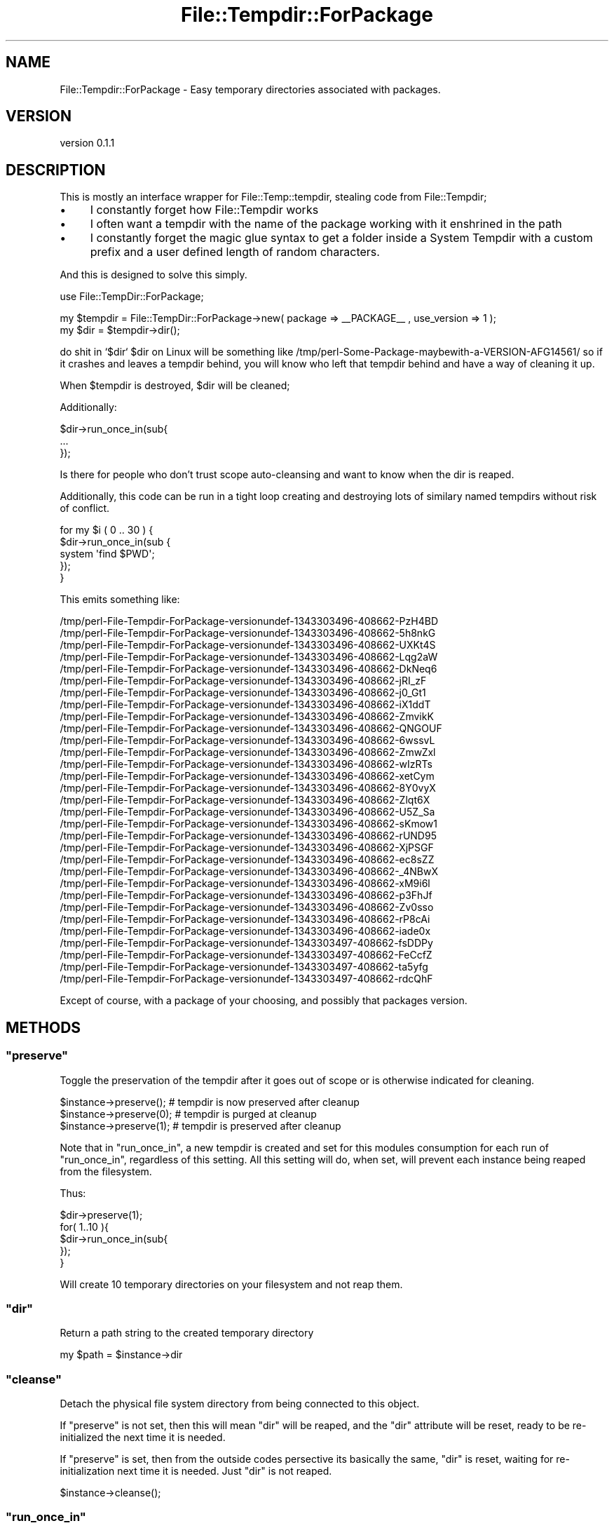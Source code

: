 .\" Automatically generated by Pod::Man 2.26 (Pod::Simple 3.22)
.\"
.\" Standard preamble:
.\" ========================================================================
.de Sp \" Vertical space (when we can't use .PP)
.if t .sp .5v
.if n .sp
..
.de Vb \" Begin verbatim text
.ft CW
.nf
.ne \\$1
..
.de Ve \" End verbatim text
.ft R
.fi
..
.\" Set up some character translations and predefined strings.  \*(-- will
.\" give an unbreakable dash, \*(PI will give pi, \*(L" will give a left
.\" double quote, and \*(R" will give a right double quote.  \*(C+ will
.\" give a nicer C++.  Capital omega is used to do unbreakable dashes and
.\" therefore won't be available.  \*(C` and \*(C' expand to `' in nroff,
.\" nothing in troff, for use with C<>.
.tr \(*W-
.ds C+ C\v'-.1v'\h'-1p'\s-2+\h'-1p'+\s0\v'.1v'\h'-1p'
.ie n \{\
.    ds -- \(*W-
.    ds PI pi
.    if (\n(.H=4u)&(1m=24u) .ds -- \(*W\h'-12u'\(*W\h'-12u'-\" diablo 10 pitch
.    if (\n(.H=4u)&(1m=20u) .ds -- \(*W\h'-12u'\(*W\h'-8u'-\"  diablo 12 pitch
.    ds L" ""
.    ds R" ""
.    ds C` ""
.    ds C' ""
'br\}
.el\{\
.    ds -- \|\(em\|
.    ds PI \(*p
.    ds L" ``
.    ds R" ''
.    ds C`
.    ds C'
'br\}
.\"
.\" Escape single quotes in literal strings from groff's Unicode transform.
.ie \n(.g .ds Aq \(aq
.el       .ds Aq '
.\"
.\" If the F register is turned on, we'll generate index entries on stderr for
.\" titles (.TH), headers (.SH), subsections (.SS), items (.Ip), and index
.\" entries marked with X<> in POD.  Of course, you'll have to process the
.\" output yourself in some meaningful fashion.
.\"
.\" Avoid warning from groff about undefined register 'F'.
.de IX
..
.nr rF 0
.if \n(.g .if rF .nr rF 1
.if (\n(rF:(\n(.g==0)) \{
.    if \nF \{
.        de IX
.        tm Index:\\$1\t\\n%\t"\\$2"
..
.        if !\nF==2 \{
.            nr % 0
.            nr F 2
.        \}
.    \}
.\}
.rr rF
.\"
.\" Accent mark definitions (@(#)ms.acc 1.5 88/02/08 SMI; from UCB 4.2).
.\" Fear.  Run.  Save yourself.  No user-serviceable parts.
.    \" fudge factors for nroff and troff
.if n \{\
.    ds #H 0
.    ds #V .8m
.    ds #F .3m
.    ds #[ \f1
.    ds #] \fP
.\}
.if t \{\
.    ds #H ((1u-(\\\\n(.fu%2u))*.13m)
.    ds #V .6m
.    ds #F 0
.    ds #[ \&
.    ds #] \&
.\}
.    \" simple accents for nroff and troff
.if n \{\
.    ds ' \&
.    ds ` \&
.    ds ^ \&
.    ds , \&
.    ds ~ ~
.    ds /
.\}
.if t \{\
.    ds ' \\k:\h'-(\\n(.wu*8/10-\*(#H)'\'\h"|\\n:u"
.    ds ` \\k:\h'-(\\n(.wu*8/10-\*(#H)'\`\h'|\\n:u'
.    ds ^ \\k:\h'-(\\n(.wu*10/11-\*(#H)'^\h'|\\n:u'
.    ds , \\k:\h'-(\\n(.wu*8/10)',\h'|\\n:u'
.    ds ~ \\k:\h'-(\\n(.wu-\*(#H-.1m)'~\h'|\\n:u'
.    ds / \\k:\h'-(\\n(.wu*8/10-\*(#H)'\z\(sl\h'|\\n:u'
.\}
.    \" troff and (daisy-wheel) nroff accents
.ds : \\k:\h'-(\\n(.wu*8/10-\*(#H+.1m+\*(#F)'\v'-\*(#V'\z.\h'.2m+\*(#F'.\h'|\\n:u'\v'\*(#V'
.ds 8 \h'\*(#H'\(*b\h'-\*(#H'
.ds o \\k:\h'-(\\n(.wu+\w'\(de'u-\*(#H)/2u'\v'-.3n'\*(#[\z\(de\v'.3n'\h'|\\n:u'\*(#]
.ds d- \h'\*(#H'\(pd\h'-\w'~'u'\v'-.25m'\f2\(hy\fP\v'.25m'\h'-\*(#H'
.ds D- D\\k:\h'-\w'D'u'\v'-.11m'\z\(hy\v'.11m'\h'|\\n:u'
.ds th \*(#[\v'.3m'\s+1I\s-1\v'-.3m'\h'-(\w'I'u*2/3)'\s-1o\s+1\*(#]
.ds Th \*(#[\s+2I\s-2\h'-\w'I'u*3/5'\v'-.3m'o\v'.3m'\*(#]
.ds ae a\h'-(\w'a'u*4/10)'e
.ds Ae A\h'-(\w'A'u*4/10)'E
.    \" corrections for vroff
.if v .ds ~ \\k:\h'-(\\n(.wu*9/10-\*(#H)'\s-2\u~\d\s+2\h'|\\n:u'
.if v .ds ^ \\k:\h'-(\\n(.wu*10/11-\*(#H)'\v'-.4m'^\v'.4m'\h'|\\n:u'
.    \" for low resolution devices (crt and lpr)
.if \n(.H>23 .if \n(.V>19 \
\{\
.    ds : e
.    ds 8 ss
.    ds o a
.    ds d- d\h'-1'\(ga
.    ds D- D\h'-1'\(hy
.    ds th \o'bp'
.    ds Th \o'LP'
.    ds ae ae
.    ds Ae AE
.\}
.rm #[ #] #H #V #F C
.\" ========================================================================
.\"
.IX Title "File::Tempdir::ForPackage 3"
.TH File::Tempdir::ForPackage 3 "2012-07-27" "perl v5.16.0" "User Contributed Perl Documentation"
.\" For nroff, turn off justification.  Always turn off hyphenation; it makes
.\" way too many mistakes in technical documents.
.if n .ad l
.nh
.SH "NAME"
File::Tempdir::ForPackage \- Easy temporary directories associated with packages.
.SH "VERSION"
.IX Header "VERSION"
version 0.1.1
.SH "DESCRIPTION"
.IX Header "DESCRIPTION"
This is mostly an interface wrapper for File::Temp::tempdir, stealing code from File::Tempdir;
.IP "\(bu" 4
I constantly forget how File::Tempdir works
.IP "\(bu" 4
I often want a tempdir with the name of the package working with it enshrined in the path
.IP "\(bu" 4
I constantly forget the magic glue syntax to get a folder inside a System Tempdir with a custom prefix and a user defined length of random characters.
.PP
And this is designed to solve this simply.
.PP
use File::TempDir::ForPackage;
.PP
.Vb 2
\&  my $tempdir = File::TempDir::ForPackage\->new( package => _\|_PACKAGE_\|_ , use_version => 1 );
\&  my $dir = $tempdir\->dir();
.Ve
.PP
do shit in `$dir`
\&\f(CW$dir\fR on Linux will be something like /tmp/perl\-Some\-Package\-maybewith\-a\-VERSION\-AFG14561/
so if it crashes and leaves a tempdir behind, you will know who left that tempdir behind and have a way of cleaning it up.
.PP
When \f(CW$tempdir\fR is destroyed, \f(CW$dir\fR will be cleaned;
.PP
Additionally:
.PP
.Vb 3
\&  $dir\->run_once_in(sub{
\&    ...
\&  });
.Ve
.PP
Is there for people who don't trust scope auto-cleansing and want to know when the dir is reaped.
.PP
Additionally, this code can be run in a tight loop creating and destroying lots of similary named tempdirs without risk of conflict.
.PP
.Vb 5
\&  for my $i ( 0 .. 30  ) {
\&    $dir\->run_once_in(sub {
\&      system \*(Aqfind $PWD\*(Aq;
\&    });
\&  }
.Ve
.PP
This emits something like:
.PP
.Vb 10
\&  /tmp/perl\-File\-Tempdir\-ForPackage\-versionundef\-1343303496\-408662\-PzH4BD
\&  /tmp/perl\-File\-Tempdir\-ForPackage\-versionundef\-1343303496\-408662\-5h8nkG
\&  /tmp/perl\-File\-Tempdir\-ForPackage\-versionundef\-1343303496\-408662\-UXKt4S
\&  /tmp/perl\-File\-Tempdir\-ForPackage\-versionundef\-1343303496\-408662\-Lqg2aW
\&  /tmp/perl\-File\-Tempdir\-ForPackage\-versionundef\-1343303496\-408662\-DkNeq6
\&  /tmp/perl\-File\-Tempdir\-ForPackage\-versionundef\-1343303496\-408662\-jRI_zF
\&  /tmp/perl\-File\-Tempdir\-ForPackage\-versionundef\-1343303496\-408662\-j0_Gt1
\&  /tmp/perl\-File\-Tempdir\-ForPackage\-versionundef\-1343303496\-408662\-iX1ddT
\&  /tmp/perl\-File\-Tempdir\-ForPackage\-versionundef\-1343303496\-408662\-ZmvikK
\&  /tmp/perl\-File\-Tempdir\-ForPackage\-versionundef\-1343303496\-408662\-QNGOUF
\&  /tmp/perl\-File\-Tempdir\-ForPackage\-versionundef\-1343303496\-408662\-6wssvL
\&  /tmp/perl\-File\-Tempdir\-ForPackage\-versionundef\-1343303496\-408662\-ZmwZxl
\&  /tmp/perl\-File\-Tempdir\-ForPackage\-versionundef\-1343303496\-408662\-wIzRTs
\&  /tmp/perl\-File\-Tempdir\-ForPackage\-versionundef\-1343303496\-408662\-xetCym
\&  /tmp/perl\-File\-Tempdir\-ForPackage\-versionundef\-1343303496\-408662\-8Y0vyX
\&  /tmp/perl\-File\-Tempdir\-ForPackage\-versionundef\-1343303496\-408662\-Zlqt6X
\&  /tmp/perl\-File\-Tempdir\-ForPackage\-versionundef\-1343303496\-408662\-U5Z_Sa
\&  /tmp/perl\-File\-Tempdir\-ForPackage\-versionundef\-1343303496\-408662\-sKmow1
\&  /tmp/perl\-File\-Tempdir\-ForPackage\-versionundef\-1343303496\-408662\-rUND95
\&  /tmp/perl\-File\-Tempdir\-ForPackage\-versionundef\-1343303496\-408662\-XjPSGF
\&  /tmp/perl\-File\-Tempdir\-ForPackage\-versionundef\-1343303496\-408662\-ec8sZZ
\&  /tmp/perl\-File\-Tempdir\-ForPackage\-versionundef\-1343303496\-408662\-_4NBwX
\&  /tmp/perl\-File\-Tempdir\-ForPackage\-versionundef\-1343303496\-408662\-xM9i6l
\&  /tmp/perl\-File\-Tempdir\-ForPackage\-versionundef\-1343303496\-408662\-p3FhJf
\&  /tmp/perl\-File\-Tempdir\-ForPackage\-versionundef\-1343303496\-408662\-Zv0sso
\&  /tmp/perl\-File\-Tempdir\-ForPackage\-versionundef\-1343303496\-408662\-rP8cAi
\&  /tmp/perl\-File\-Tempdir\-ForPackage\-versionundef\-1343303496\-408662\-iade0x
\&  /tmp/perl\-File\-Tempdir\-ForPackage\-versionundef\-1343303497\-408662\-fsDDPy
\&  /tmp/perl\-File\-Tempdir\-ForPackage\-versionundef\-1343303497\-408662\-FeCcfZ
\&  /tmp/perl\-File\-Tempdir\-ForPackage\-versionundef\-1343303497\-408662\-ta5yfg
\&  /tmp/perl\-File\-Tempdir\-ForPackage\-versionundef\-1343303497\-408662\-rdcQhF
.Ve
.PP
Except of course, with a package of your choosing, and possibly that packages version.
.SH "METHODS"
.IX Header "METHODS"
.ie n .SS """preserve"""
.el .SS "\f(CWpreserve\fP"
.IX Subsection "preserve"
Toggle the preservation of the tempdir after it goes out of scope or is otherwise indicated for cleaning.
.PP
.Vb 3
\&  $instance\->preserve(); # tempdir is now preserved after cleanup
\&  $instance\->preserve(0); # tempdir is purged at cleanup
\&  $instance\->preserve(1); # tempdir is preserved after cleanup
.Ve
.PP
Note that in \f(CW\*(C`run_once_in\*(C'\fR, a new tempdir is created and set for this modules consumption for each run of \f(CW\*(C`run_once_in\*(C'\fR, regardless of this setting. All this setting will do, when set, will prevent each instance being reaped from the filesystem.
.PP
Thus:
.PP
.Vb 3
\&  $dir\->preserve(1);
\&  for( 1..10 ){ 
\&    $dir\->run_once_in(sub{ 
\&
\&    });
\&  }
.Ve
.PP
Will create 10 temporary directories on your filesystem and not reap them.
.ie n .SS """dir"""
.el .SS "\f(CWdir\fP"
.IX Subsection "dir"
Return a path string to the created temporary directory
.PP
.Vb 1
\&  my $path = $instance\->dir
.Ve
.ie n .SS """cleanse"""
.el .SS "\f(CWcleanse\fP"
.IX Subsection "cleanse"
Detach the physical file system directory from being connected to this object.
.PP
If \f(CW\*(C`preserve\*(C'\fR is not set, then this will mean \f(CW\*(C`dir\*(C'\fR will be reaped, and the \f(CW\*(C`dir\*(C'\fR attribute
will be reset, ready to be re-initialized the next time it is needed.
.PP
If \f(CW\*(C`preserve\*(C'\fR is set, then from the outside codes persective its basically the same, \f(CW\*(C`dir\*(C'\fR is reset, waiting for re-initialization next time it is needed. Just \f(CW\*(C`dir\*(C'\fR is not reaped.
.PP
.Vb 1
\&  $instance\->cleanse();
.Ve
.ie n .SS """run_once_in"""
.el .SS "\f(CWrun_once_in\fP"
.IX Subsection "run_once_in"
Vivifies a temporary directory for the scope of the passed sub.
.PP
.Vb 4
\&  $instance\->run_once_in(sub{
\&    # temporary directory is created before this code runs.
\&    # Cwd::getcwd is now inside the temporary directory.
\&  });
\&
\&  # temporary directory is reset, and possibly reaped.
.Ve
.PP
You can call this method repeatedly, and you'll get a seperate temporary directory each time.
.ie n .SS """DEMOLISH"""
.el .SS "\f(CWDEMOLISH\fP"
.IX Subsection "DEMOLISH"
Hook to trigger automatic cleansing when the object is lost out of scope, 
as long as \f(CW\*(C`preserve\*(C'\fR is unset.
.SH "ATTRIBUTES"
.IX Header "ATTRIBUTES"
.ie n .SS """package"""
.el .SS "\f(CWpackage\fP"
.IX Subsection "package"
The package to report as being associated with.
This really can be any string, as its sanitised and then used as a path part.
.PP
If not specified, will inspect \f(CW\*(C`caller\*(C'\fR
.PP
.Vb 4
\&  my $instance = CLASS\->new(
\&    package => \*(AqSomething::Here\*(Aq,
\&    ...
\&  );
.Ve
.PP
Note: If you want \f(CW\*(C`with_version\*(C'\fR to work properly, specifying a valid package name will be helpful.
.ie n .SS """with_version"""
.el .SS "\f(CWwith_version\fP"
.IX Subsection "with_version"
Include the version from \f(CW\*(C`package\->VERSION()\*(C'\fR in the tempdir path.
.PP
Defaults to false.
.PP
.Vb 4
\&  my $instance = CLASS\->new(
\&    ...
\&    with_version => 1,
\&  );
.Ve
.ie n .SS """with_timestamp"""
.el .SS "\f(CWwith_timestamp\fP"
.IX Subsection "with_timestamp"
Include \f(CW\*(C`time\*(C'\fR in the tempdir path.
.PP
Defaults to false.
.PP
.Vb 4
\&  my $instance = CLASS\->new(
\&    ...
\&    with_timestamp => 1,
\&  );
.Ve
.ie n .SS """with_pid"""
.el .SS "\f(CWwith_pid\fP"
.IX Subsection "with_pid"
Include \f(CW$$\fR in the tempdir path.
.PP
Defaults to false.
.PP
.Vb 4
\&  my $instance = CLASS\->new(
\&    ...
\&    with_pid => 1,
\&  );
.Ve
.ie n .SS """num_random"""
.el .SS "\f(CWnum_random\fP"
.IX Subsection "num_random"
The number of characters of randomness to include in the tempdir template.
.PP
Defaults to 8. Must be no lower than 4.
.PP
.Vb 4
\&  my $instance = CLASS\->new(
\&    ...
\&    num_random => 5,
\&  );
.Ve
.SH "PRIVATE ATTRIBUTES"
.IX Header "PRIVATE ATTRIBUTES"
.ie n .SS """_preserve"""
.el .SS "\f(CW_preserve\fP"
.IX Subsection "_preserve"
Internal boolean for tracking the _preserve state.
.ie n .SS """_dir"""
.el .SS "\f(CW_dir\fP"
.IX Subsection "_dir"
Internal File::Tempdir path.
.SH "PRIVATE METHODS"
.IX Header "PRIVATE METHODS"
.ie n .SS """_build_\|_dir"""
.el .SS "\f(CW_build_\|_dir\fP"
.IX Subsection "_build__dir"
Initializer for _dir which creates a temporary directory based on the passed parameters.
.SH "PRIVATE FUNCTIONS"
.IX Header "PRIVATE FUNCTIONS"
.ie n .SS """_clean_pkg"""
.el .SS "\f(CW_clean_pkg\fP"
.IX Subsection "_clean_pkg"
Scrape garbage out of the 'package' field for use in filesystem tokens.
.ie n .SS """_clean_ver"""
.el .SS "\f(CW_clean_ver\fP"
.IX Subsection "_clean_ver"
Scrape garbage out of versions for use in filesystem tokens.
.SH "AUTHOR"
.IX Header "AUTHOR"
Kent Fredric <kentfredric@gmail.com>
.SH "COPYRIGHT AND LICENSE"
.IX Header "COPYRIGHT AND LICENSE"
This software is copyright (c) 2012 by Kent Fredric <kentfredric@gmail.com>.
.PP
This is free software; you can redistribute it and/or modify it under
the same terms as the Perl 5 programming language system itself.
